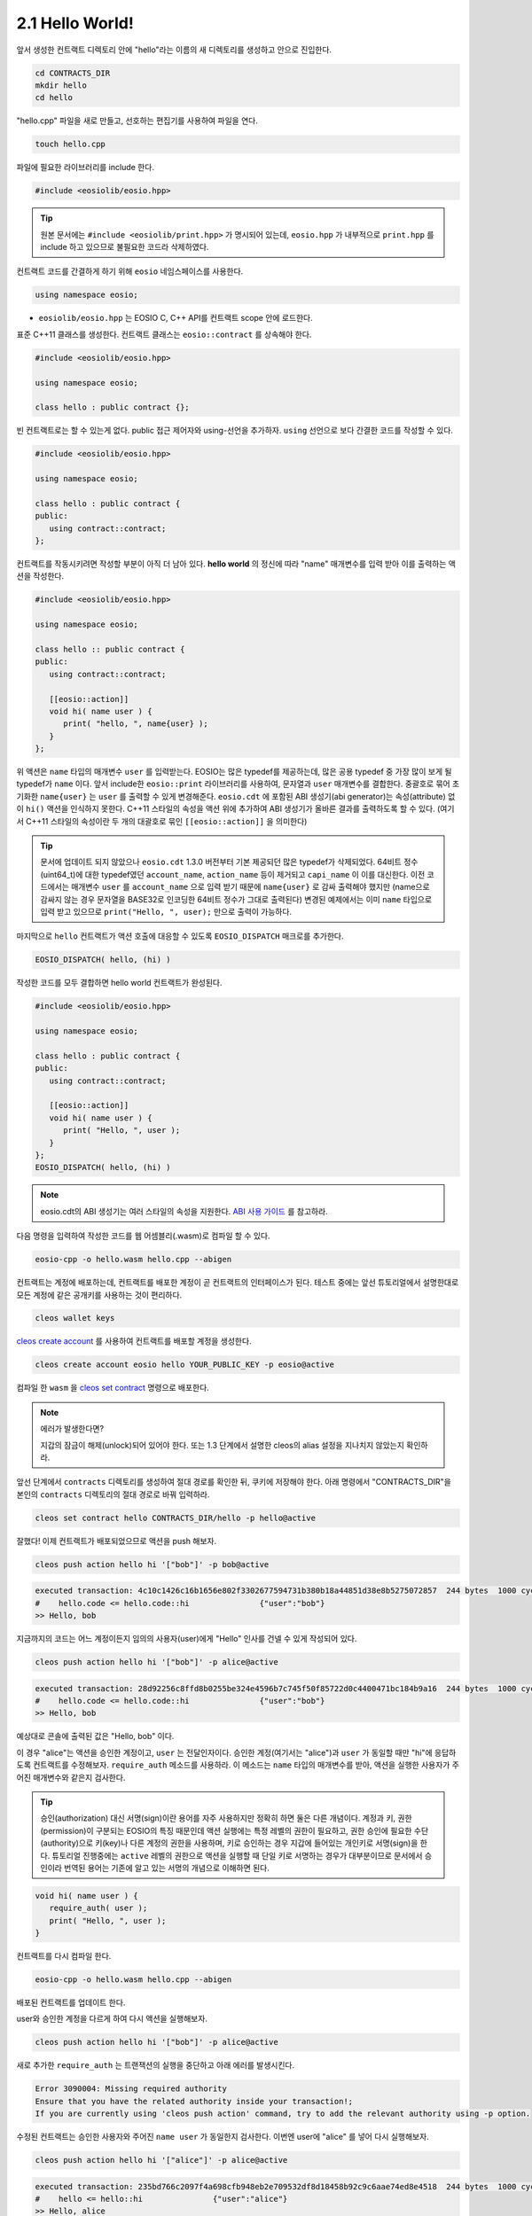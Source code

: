 2.1 Hello World!
==========================

앞서 생성한 컨트랙트 디렉토리 안에 "hello"라는 이름의 새 디렉토리를 생성하고 안으로 진입한다.

.. code-block:: console

   cd CONTRACTS_DIR
   mkdir hello
   cd hello

"hello.cpp" 파일을 새로 만들고, 선호하는 편집기를 사용하여 파일을 연다.

.. code-block:: console

   touch hello.cpp

파일에 필요한 라이브러리를 include 한다.

.. code-block:: c++

   #include <eosiolib/eosio.hpp>

.. tip:: 원본 문서에는 ``#include <eosiolib/print.hpp>`` 가 명시되어 있는데, ``eosio.hpp`` 가 내부적으로 ``print.hpp`` 를 include 하고 있으므로 불필요한 코드라 삭제하였다.

컨트랙트 코드를 간결하게 하기 위해 ``eosio`` 네임스페이스를 사용한다.

.. code-block:: c++

   using namespace eosio;

* ``eosiolib/eosio.hpp`` 는 EOSIO C, C++ API를 컨트랙트 scope 안에 로드한다.

표준 C++11 클래스를 생성한다. 컨트랙트 클래스는 ``eosio::contract`` 를 상속해야 한다.

.. code-block:: c++

   #include <eosiolib/eosio.hpp>

   using namespace eosio;

   class hello : public contract {};

빈 컨트랙트로는 할 수 있는게 없다. public 접근 제어자와 using-선언을 추가하자. ``using`` 선언으로 보다 간결한 코드를 작성할 수 있다.

.. code-block:: c++

   #include <eosiolib/eosio.hpp>

   using namespace eosio;

   class hello : public contract {
   public:
      using contract::contract;
   };

컨트랙트를 작동시키려면 작성할 부분이 아직 더 남아 있다. **hello world** 의 정신에 따라 "name" 매개변수를 입력 받아 이를 출력하는 액션을 작성한다.

.. code-block:: c++

   #include <eosiolib/eosio.hpp>

   using namespace eosio;

   class hello :: public contract {
   public:
      using contract::contract;

      [[eosio::action]]
      void hi( name user ) {
         print( "hello, ", name{user} );
      }
   };

위 액션은 ``name`` 타입의 매개변수 ``user`` 를 입력받는다. EOSIO는 많은 typedef를 제공하는데, 많은 공용 typedef 중 가장 많이 보게 될 typedef가 ``name`` 이다.
앞서 include한 ``eosio::print`` 라이브러리를 사용하여, 문자열과 ``user`` 매개변수를 결합한다. 중괄호로 묶어 초기화한 ``name{user}`` 는 ``user`` 를 출력할 수 있게 변경해준다.
``eosio.cdt`` 에 포함된 ABI 생성기(abi generator)는 속성(attribute) 없이 ``hi()`` 액션을 인식하지 못한다. C++11 스타일의 속성을 액션 위에 추가하여 ABI 생성기가 올바른 결과를 출력하도록 할 수 있다.
(여기서 C++11 스타일의 속성이란 두 개의 대괄호로 묶인 ``[[eosio::action]]`` 을 의미한다)

.. tip::

   문서에 업데이트 되지 않았으나 ``eosio.cdt`` 1.3.0 버전부터 기본 제공되던 많은 typedef가 삭제되었다.
   64비트 정수(uint64_t)에 대한 typedef였던 ``account_name``, ``action_name`` 등이 제거되고 ``capi_name`` 이 이를 대신한다.
   이전 코드에서는 매개변수 ``user`` 를 ``account_name`` 으로 입력 받기 때문에 ``name{user}`` 로 감싸 출력해야 했지만 (name으로 감싸지 않는 경우 문자열을 BASE32로
   인코딩한 64비트 정수가 그대로 출력된다) 변경된 예제에서는 이미 ``name`` 타입으로 입력 받고 있으므로 ``print("Hello, ", user);`` 만으로 출력이 가능하다.

마지막으로 ``hello`` 컨트랙트가 액션 호출에 대응할 수 있도록 ``EOSIO_DISPATCH`` 매크로를 추가한다.

.. code-block:: c++

   EOSIO_DISPATCH( hello, (hi) )

작성한 코드를 모두 결합하면 hello world 컨트랙트가 완성된다.

.. code-block:: c++

   #include <eosiolib/eosio.hpp>

   using namespace eosio;

   class hello : public contract {
   public:
      using contract::contract;

      [[eosio::action]]
      void hi( name user ) {
         print( "Hello, ", user );
      }
   };
   EOSIO_DISPATCH( hello, (hi) )

.. note:: eosio.cdt의 ABI 생성기는 여러 스타일의 속성을 지원한다. `ABI 사용 가이드 <https://github.com/EOSIO/eosio.cdt#difference-from-old-abi-generator>`_ 를 참고하라.

다음 명령을 입력하여 작성한 코드를 웹 어셈블리(.wasm)로 컴파일 할 수 있다.

.. code-block:: console

   eosio-cpp -o hello.wasm hello.cpp --abigen

컨트랙트는 계정에 배포하는데, 컨트랙트를 배포한 계정이 곧 컨트랙트의 인터페이스가 된다. 테스트 중에는 앞선 튜토리얼에서 설명한대로 모든 계정에 같은 공개키를 사용하는 것이 편리하다.

.. code-block:: console

   cleos wallet keys

`cleos create account <https://developers.eos.io/eosio-home/docs/your-first-contract>`_ 를 사용하여 컨트랙트를 배포할 계정을 생성한다.

.. code-block:: console

   cleos create account eosio hello YOUR_PUBLIC_KEY -p eosio@active

컴파일 한 ``wasm`` 을 `cleos set contract <https://developers.eos.io/eosio-cleos/reference#cleos-set-contract>`_ 명령으로 배포한다.

.. note:: 에러가 발생한다면?

   지갑의 잠금이 해제(unlock)되어 있어야 한다. 또는 1.3 단계에서 설명한 cleos의 alias 설정을 지나치지 않았는지 확인하라.

앞선 단계에서 ``contracts`` 디렉토리를 생성하여 절대 경로를 확인한 뒤, 쿠키에 저장해야 한다. 아래 명령에서 "CONTRACTS_DIR"을 본인의 ``contracts`` 디렉토리의 절대 경로로 바꿔 입력하라.

.. code-block:: console

   cleos set contract hello CONTRACTS_DIR/hello -p hello@active

잘했다! 이제 컨트랙트가 배포되었으므로 액션을 push 해보자.

.. code-block:: console

   cleos push action hello hi '["bob"]' -p bob@active

.. code-block:: console

   executed transaction: 4c10c1426c16b1656e802f3302677594731b380b18a44851d38e8b5275072857  244 bytes  1000 cycles
   #    hello.code <= hello.code::hi               {"user":"bob"}
   >> Hello, bob

지금까지의 코드는 어느 계정이든지 임의의 사용자(user)에게 "Hello" 인사를 건넬 수 있게 작성되어 있다.

.. code-block:: console

   cleos push action hello hi '["bob"]' -p alice@active

.. code-block:: console

   executed transaction: 28d92256c8ffd8b0255be324e4596b7c745f50f85722d0c4400471bc184b9a16  244 bytes  1000 cycles
   #    hello.code <= hello.code::hi               {"user":"bob"}
   >> Hello, bob

예상대로 콘솔에 출력된 값은 "Hello, bob" 이다.

이 경우 "alice"는 액션을 승인한 계정이고, ``user`` 는 전달인자이다. 승인한 계정(여기서는 "alice")과 ``user`` 가 동일할 때만 "hi"에 응답하도록 컨트랙트를 수정해보자.
``require_auth`` 메소드를 사용하라. 이 메소드는 ``name`` 타입의 매개변수를 받아, 액션을 실행한 사용자가 주어진 매개변수와 같은지 검사한다.

.. tip:: 승인(authorization) 대신 서명(sign)이란 용어를 자주 사용하지만 정확히 하면 둘은 다른 개념이다. 계정과 키, 권한(permission)이 구분되는 EOSIO의 특징 때문인데
   액션 실행에는 특정 레벨의 권한이 필요하고, 권한 승인에 필요한 수단(authority)으로 키(key)나 다른 계정의 권한을 사용하며, 키로 승인하는 경우 지갑에 들어있는
   개인키로 서명(sign)을 한다. 튜토리얼 진행중에는 ``active`` 레벨의 권한으로 액션을 실행할 때 단일 키로 서명하는 경우가 대부분이므로 문서에서 승인이라 번역된 용어는 기존에
   알고 있는 서명의 개념으로 이해하면 된다.

.. code-block:: c++

   void hi( name user ) {
      require_auth( user );
      print( "Hello, ", user );
   }

컨트랙트를 다시 컴파일 한다.

.. code-block:: console

   eosio-cpp -o hello.wasm hello.cpp --abigen

배포된 컨트랙트를 업데이트 한다.

.. code-block::console

   cleos set contract hello CONTRACTS_DIR/hello -p hello@active

user와 승인한 계정을 다르게 하여 다시 액션을 실행해보자.

.. code-block:: console

   cleos push action hello hi '["bob"]' -p alice@active

새로 추가한 ``require_auth`` 는 트랜잭션의 실행을 중단하고 아래 에러를 발생시킨다.

.. code-block:: console

   Error 3090004: Missing required authority
   Ensure that you have the related authority inside your transaction!;
   If you are currently using 'cleos push action' command, try to add the relevant authority using -p option.

수정된 컨트랙트는 승인한 사용자와 주어진 ``name user`` 가 동일한지 검사한다. 이번엔 user에 "alice" 를 넣어 다시 실행해보자.

.. code-block:: console

   cleos push action hello hi '["alice"]' -p alice@active

.. code-block:: console

   executed transaction: 235bd766c2097f4a698cfb948eb2e709532df8d18458b92c9c6aae74ed8e4518  244 bytes  1000 cycles
   #    hello <= hello::hi               {"user":"alice"}
   >> Hello, alice